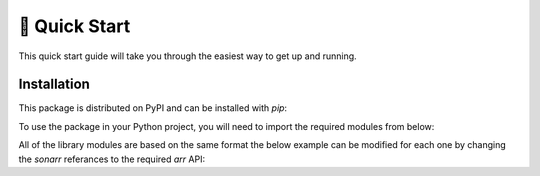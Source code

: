 .. _quickstart:

**************
🚀 Quick Start
**************

This quick start guide will take you through the easiest way to get up and running.

Installation
############

This package is distributed on PyPI and can be installed with `pip`:

.. code-block:: shell
   :linenos:
    pip install pyarr


To use the package in your Python project, you will need to import the required modules from below:

.. code-block:: python
   :linenos:

    from pyarr import SonarrAPI
    from pyarr import RadarrAPI
    from pyarr import ReadarrAPI
    from pyarr import LidarrAPI

All of the library modules are based on the same format the below example can be
modified for each one by changing the `sonarr` referances to the required `arr` API:

.. code-block:: python
   :linenos:
    # Import SonarrAPI Class
    from pyarr import SonarrAPI

    # Set Host URL and API-Key
    host_url = 'http://your-domain.com'

    # You can find your API key in Settings > General.
    api_key = 'xxxxxxxxxxxxxxxxxxxxxxxxxxxxxxxx'

    # Instantiate SonarrAPI Object
    sonarr = SonarrAPI(host_url, api_key)

    # Get and print TV Shows
    print(sonarr.get_series())
